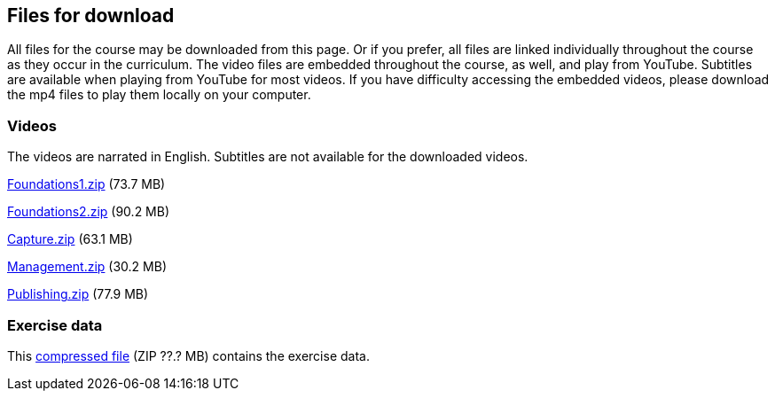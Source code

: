 == Files for download

All files for the course may be downloaded from this page. 
Or if you prefer, all files are linked individually throughout the course as they occur in the curriculum. 
The video files are embedded throughout the course, as well, and play from YouTube. Subtitles are available when playing from YouTube for most videos. 
If you have difficulty accessing the embedded videos, please download the mp4 files to play them locally on your computer.

=== Videos
The videos are narrated in English. Subtitles are not available for the downloaded videos.

link:../videos/Foundations1.zip[Foundations1.zip,opts=download] (73.7 MB)

link:../videos/Foundations2.zip[Foundations2.zip,opts=download] (90.2 MB)

link:../videos/Capture.zip[Capture.zip,opts=download] (63.1 MB)

link:../videos/Management.zip[Management.zip,opts=download] (30.2 MB)

link:../videos/Publishing.zip[Publishing.zip,opts=download] (77.9 MB)

=== Exercise data
This link:../exercise-data/???.zip[compressed file,opts=download] (ZIP ??.? MB) contains the exercise data. 